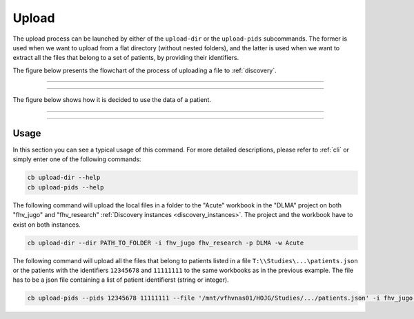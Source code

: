 .. _upload:

Upload
=======================================

The upload process can be launched by either of the ``upload-dir`` or the ``upload-pids`` subcommands.
The former is used when we want to upload from a flat directory (without nested folders), and the
latter is used when we want to extract all the files that belong to a set of patients, by providing
their identifiers.


The figure below presents the flowchart of the process of uploading a file to :ref:`discovery`.

----------------------------

.. image:: ../../_static/img/graphs-upload.drawio.png
    :width: 80 %
    :align: center

----------------------------

The figure below shows how it is decided to use the data of a patient.

----------------------------

.. image:: ../../_static/img/graphs-consent-management.drawio.png
    :width: 80 %
    :align: center

----------------------------


---------------------------------------
Usage
---------------------------------------

In this section you can see a typical usage of this command.
For more detailed descriptions, please refer to :ref:`cli` or simply enter one of the
following commands:

.. code:: bash

    cb upload-dir --help
    cb upload-pids --help


The following command will upload the local files in a folder to the "Acute" workbook
in the "DLMA" project on both "fhv_jugo" and "fhv_research"
:ref:`Discovery instances <discovery_instances>`.
The project and the workbook have to exist on both instances.

.. code:: bash

    cb upload-dir --dir PATH_TO_FOLDER -i fhv_jugo fhv_research -p DLMA -w Acute

The following command will upload all the files that belong to patients listed
in a file ``T:\\Studies\...\patients.json`` or the patients with the identifiers
``12345678`` and ``11111111`` to the same workbooks as in the previous example.
The file has to be a json file containing a list of patient identifierst
(string or integer).

.. code:: bash

    cb upload-pids --pids 12345678 11111111 --file '/mnt/vfhvnas01/HOJG/Studies/.../patients.json' -i fhv_jugo fhv_research -p DLMA -w Acute
